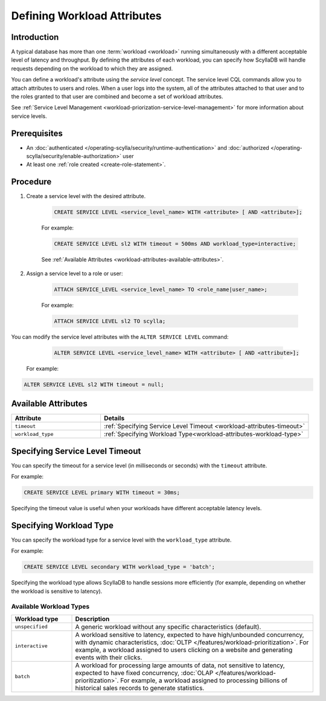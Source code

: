 =============================
Defining Workload Attributes
=============================

Introduction
-------------

A typical database has more than one :term:`workload <workload>` running simultaneously with a different acceptable level of latency and 
throughput. By defining the attributes of each workload, you can specify how ScyllaDB will handle requests depending on 
the workload to which they are assigned.

You can define a workload's attribute using the *service level* concept. The service level CQL commands allow you to attach 
attributes to users and roles. When a user logs into the system, all of the attributes attached to that user and to the roles 
granted to that user are combined and become a set of workload attributes.

See :ref:`Service Level Management <workload-priorization-service-level-management>` for more information about service levels.

Prerequisites
---------------

* An :doc:`authenticated </operating-scylla/security/runtime-authentication>` and :doc:`authorized </operating-scylla/security/enable-authorization>` user 
* At least one :ref:`role created <create-role-statement>`.

Procedure
------------

#. Create a service level with the desired attribute.

    .. code-block:: cql

     CREATE SERVICE LEVEL <service_level_name> WITH <attribute> [ AND <attribute>];
	
    For example:

    .. code-block:: cql

	   CREATE SERVICE LEVEL sl2 WITH timeout = 500ms AND workload_type=interactive;
	
	
    See :ref:`Available Attributes <workload-attributes-available-attributes>`.

#. Assign a service level to a role or user:

    .. code-block:: cql

	   ATTACH SERVICE_LEVEL <service_level_name> TO <role_name|user_name>;
	
    For example:

    .. code-block:: cql

	   ATTACH SERVICE LEVEL sl2 TO scylla;


You can modify the service level attributes with the ``ALTER SERVICE LEVEL`` command:

    .. code-block:: cql

     ALTER SERVICE LEVEL <service_level_name> WITH <attribute> [ AND <attribute>];

 For example:

.. code-block:: cql

     ALTER SERVICE LEVEL sl2 WITH timeout = null;


.. _workload-attributes-available-attributes:

Available Attributes
-----------------------

.. list-table::
   :widths: 30 70
   :header-rows: 1

   * - Attribute
     - Details
   * - ``timeout``
     - :ref:`Specifying Service Level Timeout <workload-attributes-timeout>`
   * - ``workload_type``
     - :ref:`Specifying Workload Type<workload-attributes-workload-type>`


.. _workload-attributes-timeout:

Specifying Service Level Timeout
-----------------------------------

You can specify the timeout for a service level (in milliseconds or seconds) with the ``timeout`` attribute. 

For example:

.. code-block:: cql

   CREATE SERVICE LEVEL primary WITH timeout = 30ms;

Specifying the timeout value is useful when your workloads have different acceptable latency levels.

.. _workload-attributes-workload-type:

Specifying Workload Type
----------------------------

You can specify the workload type for a service level with the ``workload_type`` attribute. 

For example:

.. code-block:: cql

   CREATE SERVICE LEVEL secondary WITH workload_type = 'batch';

Specifying the workload type allows ScyllaDB to handle sessions more efficiently (for example, depending on whether the workload is 
sensitive to latency).


Available Workload Types
^^^^^^^^^^^^^^^^^^^^^^^^^^^

.. list-table::
   :widths: 20 80
   :header-rows: 1

   * - Workload type
     - Description
   * - ``unspecified``
     - A generic workload without any specific characteristics (default).
   * - ``interactive``
     - A workload sensitive to latency, expected to have high/unbounded concurrency, with dynamic characteristics, :doc:`OLTP </features/workload-prioritization>`. For example, a workload assigned to users clicking on a website and generating events with their clicks.
   * -  ``batch``
     - A workload for processing large amounts of data, not sensitive to latency, expected to have fixed concurrency, :doc:`OLAP </features/workload-prioritization>`. For example, a workload assigned to processing billions of historical sales records to generate statistics.

